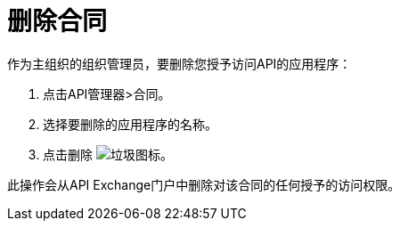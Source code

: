 = 删除合同

作为主组织的组织管理员，要删除您授予访问API的应用程序：

. 点击API管理器>合同。
. 选择要删除的应用程序的名称。
. 点击删除 image:trash.png[垃圾图标]。

此操作会从API Exchange门户中删除对该合同的任何授予的访问权限。
